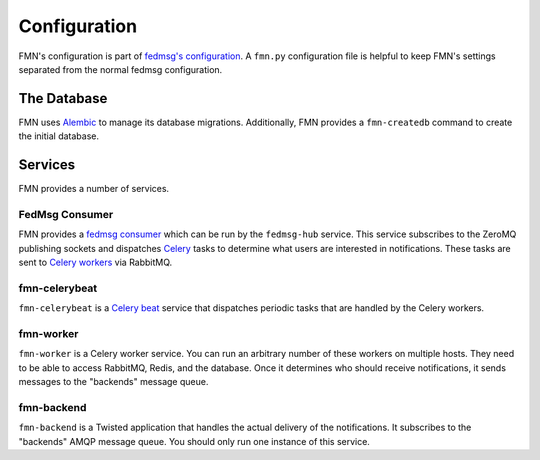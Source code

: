 =============
Configuration
=============

FMN's configuration is part of `fedmsg's configuration`_. A ``fmn.py`` configuration
file is helpful to keep FMN's settings separated from the normal fedmsg configuration.


The Database
============

FMN uses `Alembic`_ to manage its database migrations. Additionally, FMN provides a
``fmn-createdb`` command to create the initial database.


Services
========

FMN provides a number of services.


FedMsg Consumer
---------------

FMN provides a `fedmsg consumer`_ which can be run by the ``fedmsg-hub`` service. This service
subscribes to the ZeroMQ publishing sockets and dispatches `Celery`_ tasks to determine what
users are interested in notifications. These tasks are sent to `Celery workers`_ via RabbitMQ.


fmn-celerybeat
--------------

``fmn-celerybeat`` is a `Celery beat`_ service that dispatches periodic tasks that are handled
by the Celery workers.


fmn-worker
----------

``fmn-worker`` is a Celery worker service. You can run an arbitrary number of these workers on
multiple hosts. They need to be able to access RabbitMQ, Redis, and the database. Once it
determines who should receive notifications, it sends messages to the "backends" message queue.


fmn-backend
-----------

``fmn-backend`` is a Twisted application that handles the actual delivery of the notifications.
It subscribes to the "backends" AMQP message queue. You should only run one instance of this
service.


.. _Alembic: http://alembic.zzzcomputing.com/en/latest/
.. _Celery: http://docs.celeryproject.org/en/latest/
.. _Celery beat: http://docs.celeryproject.org/en/latest/userguide/periodic-tasks.html
.. _Celery workers: http://docs.celeryproject.org/en/latest/userguide/workers.html
.. _fedmsg's configuration: https://fedmsg.readthedocs.io/en/stable/configuration/
.. _fedmsg consumer: https://fedmsg.readthedocs.io/en/stable/subscribing/
